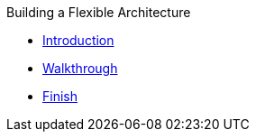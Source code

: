 .Building a Flexible Architecture
* xref:intro.adoc[Introduction]
* xref:walkthrough.adoc[Walkthrough]
* xref:finish.adoc[Finish]
